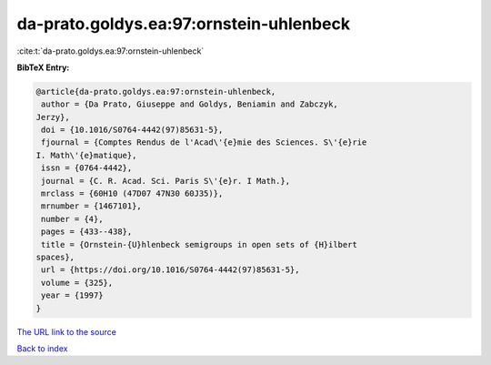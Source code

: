 da-prato.goldys.ea:97:ornstein-uhlenbeck
========================================

:cite:t:`da-prato.goldys.ea:97:ornstein-uhlenbeck`

**BibTeX Entry:**

.. code-block:: bibtex

   @article{da-prato.goldys.ea:97:ornstein-uhlenbeck,
    author = {Da Prato, Giuseppe and Goldys, Beniamin and Zabczyk,
   Jerzy},
    doi = {10.1016/S0764-4442(97)85631-5},
    fjournal = {Comptes Rendus de l'Acad\'{e}mie des Sciences. S\'{e}rie
   I. Math\'{e}matique},
    issn = {0764-4442},
    journal = {C. R. Acad. Sci. Paris S\'{e}r. I Math.},
    mrclass = {60H10 (47D07 47N30 60J35)},
    mrnumber = {1467101},
    number = {4},
    pages = {433--438},
    title = {Ornstein-{U}hlenbeck semigroups in open sets of {H}ilbert
   spaces},
    url = {https://doi.org/10.1016/S0764-4442(97)85631-5},
    volume = {325},
    year = {1997}
   }
`The URL link to the source <ttps://doi.org/10.1016/S0764-4442(97)85631-5}>`_


`Back to index <../By-Cite-Keys.html>`_
